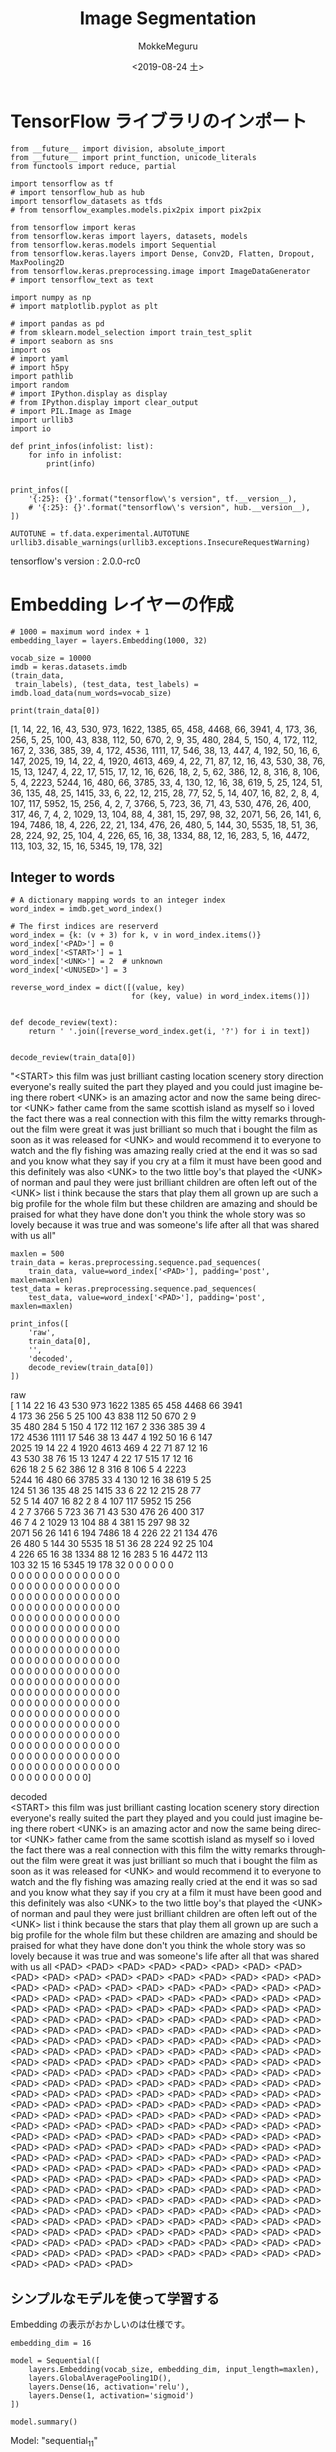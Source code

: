 # -*- org-export-babel-evaluate: nil -*-
#+options: ':nil *:t -:t ::t <:t H:3 \n:t ^:t arch:headline author:t
#+options: broken-links:nil c:nil creator:nil d:(not "LOGBOOK") date:t e:t
#+options: email:nil f:t inline:t num:t p:nil pri:nil prop:nil stat:t tags:t
#+options: tasks:t tex:t timestamp:t title:t toc:t todo:t |:t                                                     
#+title: Image  Segmentation
#+date: <2019-08-24 土>                                                                                           
#+author: MokkeMeguru                                                                                             
#+email: meguru.mokke@gmail.com
#+language: en
#+select_tags: export
#+exclude_tags: noexport
#+creator: Emacs 26.2 (Org mode 9.1.9)
#+LATEX_CLASS: extarticle
# #+LATEX_CLASS_OPTIONS: [a4paper, dvipdfmx, twocolumn, 8pt]
#+LATEX_CLASS_OPTIONS: [a4paper, dvipdfmx]
#+LATEX_HEADER: \usepackage{amsmath, amssymb, bm}
#+LATEX_HEADER: \usepackage{graphics}
#+LATEX_HEADER: \usepackage{color}
#+LATEX_HEADER: \usepackage{times}
#+LATEX_HEADER: \usepackage{longtable}
#+LATEX_HEADER: \usepackage{minted}
#+LATEX_HEADER: \usepackage{fancyvrb}
#+LATEX_HEADER: \usepackage{indentfirst}
#+LATEX_HEADER: \usepackage{pxjahyper}
#+LATEX_HEADER: \usepackage[utf8]{inputenc}
#+LATEX_HEADER: \usepackage[backend=biber, bibencoding=utf8, style=authoryear]{biblatex}
#+LATEX_HEADER: \usepackage[left=25truemm, right=25truemm]{geometry}
#+LATEX_HEADER: \usepackage{ascmac}
#+LATEX_HEADER: \usepackage{algorithm}
#+LATEX_HEADER: \usepackage{algorithmic}
#+LATEX_HEADER: \hypersetup{ colorlinks=true, citecolor=blue, linkcolor=red, urlcolor=orange}
#+LATEX_HEADER: \addbibresource{reference.bib}
#+DESCRIPTION:
#+KEYWORDS:
#+STARTUP: indent overview inlineimages
#+PROPERTY: header-args :eval never-export
* TensorFlow ライブラリのインポート
    #+NAME: eaa0d79b-f275-4039-88fa-e94633fba7a5
    #+BEGIN_SRC ein-python :session localhost :exports both :results raw drawer
      from __future__ import division, absolute_import
      from __future__ import print_function, unicode_literals
      from functools import reduce, partial

      import tensorflow as tf
      # import tensorflow_hub as hub
      import tensorflow_datasets as tfds
      # from tensorflow_examples.models.pix2pix import pix2pix

      from tensorflow import keras
      from tensorflow.keras import layers, datasets, models
      from tensorflow.keras.models import Sequential
      from tensorflow.keras.layers import Dense, Conv2D, Flatten, Dropout, MaxPooling2D
      from tensorflow.keras.preprocessing.image import ImageDataGenerator
      # import tensorflow_text as text

      import numpy as np
      # import matplotlib.pyplot as plt

      # import pandas as pd
      # from sklearn.model_selection import train_test_split
      # import seaborn as sns
      import os
      # import yaml
      # import h5py
      import pathlib
      import random
      # import IPython.display as display
      # from IPython.display import clear_output
      # import PIL.Image as Image
      import urllib3
      import io

      def print_infos(infolist: list):
          for info in infolist:
              print(info)


      print_infos([
          '{:25}: {}'.format("tensorflow\'s version", tf.__version__),
          # '{:25}: {}'.format("tensorflow\'s version", hub.__version__),
      ])

      AUTOTUNE = tf.data.experimental.AUTOTUNE
      urllib3.disable_warnings(urllib3.exceptions.InsecureRequestWarning)
  #+END_SRC

  #+RESULTS: eaa0d79b-f275-4039-88fa-e94633fba7a5
  :results:
  tensorflow's version     : 2.0.0-rc0
  :end:

* Embedding レイヤーの作成
  #+NAME: aed4033b-e9dd-4c63-b746-23e65b20cee3
  #+BEGIN_SRC ein-python :session localhost :results none
    # 1000 = maximum word index + 1
    embedding_layer = layers.Embedding(1000, 32)
  #+END_SRC

  #+RESULTS: aed4033b-e9dd-4c63-b746-23e65b20cee3

  #+NAME: 4f53ea2b-39b3-4c31-876c-804c5cf0f71c
  #+BEGIN_SRC ein-python :session localhost :results raw drawer
    vocab_size = 10000
    imdb = keras.datasets.imdb
    (train_data,
     train_labels), (test_data, test_labels) = imdb.load_data(num_words=vocab_size)

    print(train_data[0])
  #+END_SRC

  #+RESULTS: 4f53ea2b-39b3-4c31-876c-804c5cf0f71c
  :results:
  [1, 14, 22, 16, 43, 530, 973, 1622, 1385, 65, 458, 4468, 66, 3941, 4, 173, 36, 256, 5, 25, 100, 43, 838, 112, 50, 670, 2, 9, 35, 480, 284, 5, 150, 4, 172, 112, 167, 2, 336, 385, 39, 4, 172, 4536, 1111, 17, 546, 38, 13, 447, 4, 192, 50, 16, 6, 147, 2025, 19, 14, 22, 4, 1920, 4613, 469, 4, 22, 71, 87, 12, 16, 43, 530, 38, 76, 15, 13, 1247, 4, 22, 17, 515, 17, 12, 16, 626, 18, 2, 5, 62, 386, 12, 8, 316, 8, 106, 5, 4, 2223, 5244, 16, 480, 66, 3785, 33, 4, 130, 12, 16, 38, 619, 5, 25, 124, 51, 36, 135, 48, 25, 1415, 33, 6, 22, 12, 215, 28, 77, 52, 5, 14, 407, 16, 82, 2, 8, 4, 107, 117, 5952, 15, 256, 4, 2, 7, 3766, 5, 723, 36, 71, 43, 530, 476, 26, 400, 317, 46, 7, 4, 2, 1029, 13, 104, 88, 4, 381, 15, 297, 98, 32, 2071, 56, 26, 141, 6, 194, 7486, 18, 4, 226, 22, 21, 134, 476, 26, 480, 5, 144, 30, 5535, 18, 51, 36, 28, 224, 92, 25, 104, 4, 226, 65, 16, 38, 1334, 88, 12, 16, 283, 5, 16, 4472, 113, 103, 32, 15, 16, 5345, 19, 178, 32]
  :end:

** Integer to words
   #+NAME: 8cff5556-5e9a-485a-8035-cd8d9697e709
   #+BEGIN_SRC ein-python :session localhost :results raw drawer :exports both
     # A dictionary mapping words to an integer index
     word_index = imdb.get_word_index()

     # The first indices are reserverd
     word_index = {k: (v + 3) for k, v in word_index.items()}
     word_index['<PAD>'] = 0
     word_index['<START>'] = 1
     word_index['<UNK>'] = 2  # unknown
     word_index['<UNUSED>'] = 3

     reverse_word_index = dict([(value, key)
                                for (key, value) in word_index.items()])


     def decode_review(text):
         return ' '.join([reverse_word_index.get(i, '?') for i in text])


     decode_review(train_data[0])
   #+END_SRC

   #+RESULTS: 8cff5556-5e9a-485a-8035-cd8d9697e709
   :results:
   "<START> this film was just brilliant casting location scenery story direction everyone's really suited the part they played and you could just imagine being there robert <UNK> is an amazing actor and now the same being director <UNK> father came from the same scottish island as myself so i loved the fact there was a real connection with this film the witty remarks throughout the film were great it was just brilliant so much that i bought the film as soon as it was released for <UNK> and would recommend it to everyone to watch and the fly fishing was amazing really cried at the end it was so sad and you know what they say if you cry at a film it must have been good and this definitely was also <UNK> to the two little boy's that played the <UNK> of norman and paul they were just brilliant children are often left out of the <UNK> list i think because the stars that play them all grown up are such a big profile for the whole film but these children are amazing and should be praised for what they have done don't you think the whole story was so lovely because it was true and was someone's life after all that was shared with us all"
   :end:

#+NAME: a05cb635-0774-4d59-bc94-f2bacac7b49c
#+BEGIN_SRC ein-python :session localhost :results raw drawer :exports both
  maxlen = 500
  train_data = keras.preprocessing.sequence.pad_sequences(
      train_data, value=word_index['<PAD>'], padding='post', maxlen=maxlen)
  test_data = keras.preprocessing.sequence.pad_sequences(
      test_data, value=word_index['<PAD>'], padding='post', maxlen=maxlen)

  print_infos([
      'raw',
      train_data[0],
      '',
      'decoded',
      decode_review(train_data[0])
  ])
#+END_SRC

#+RESULTS: a05cb635-0774-4d59-bc94-f2bacac7b49c
:results:
raw
[   1   14   22   16   43  530  973 1622 1385   65  458 4468   66 3941
    4  173   36  256    5   25  100   43  838  112   50  670    2    9
   35  480  284    5  150    4  172  112  167    2  336  385   39    4
  172 4536 1111   17  546   38   13  447    4  192   50   16    6  147
 2025   19   14   22    4 1920 4613  469    4   22   71   87   12   16
   43  530   38   76   15   13 1247    4   22   17  515   17   12   16
  626   18    2    5   62  386   12    8  316    8  106    5    4 2223
 5244   16  480   66 3785   33    4  130   12   16   38  619    5   25
  124   51   36  135   48   25 1415   33    6   22   12  215   28   77
   52    5   14  407   16   82    2    8    4  107  117 5952   15  256
    4    2    7 3766    5  723   36   71   43  530  476   26  400  317
   46    7    4    2 1029   13  104   88    4  381   15  297   98   32
 2071   56   26  141    6  194 7486   18    4  226   22   21  134  476
   26  480    5  144   30 5535   18   51   36   28  224   92   25  104
    4  226   65   16   38 1334   88   12   16  283    5   16 4472  113
  103   32   15   16 5345   19  178   32    0    0    0    0    0    0
    0    0    0    0    0    0    0    0    0    0    0    0    0    0
    0    0    0    0    0    0    0    0    0    0    0    0    0    0
    0    0    0    0    0    0    0    0    0    0    0    0    0    0
    0    0    0    0    0    0    0    0    0    0    0    0    0    0
    0    0    0    0    0    0    0    0    0    0    0    0    0    0
    0    0    0    0    0    0    0    0    0    0    0    0    0    0
    0    0    0    0    0    0    0    0    0    0    0    0    0    0
    0    0    0    0    0    0    0    0    0    0    0    0    0    0
    0    0    0    0    0    0    0    0    0    0    0    0    0    0
    0    0    0    0    0    0    0    0    0    0    0    0    0    0
    0    0    0    0    0    0    0    0    0    0    0    0    0    0
    0    0    0    0    0    0    0    0    0    0    0    0    0    0
    0    0    0    0    0    0    0    0    0    0    0    0    0    0
    0    0    0    0    0    0    0    0    0    0    0    0    0    0
    0    0    0    0    0    0    0    0    0    0    0    0    0    0
    0    0    0    0    0    0    0    0    0    0    0    0    0    0
    0    0    0    0    0    0    0    0    0    0    0    0    0    0
    0    0    0    0    0    0    0    0    0    0    0    0    0    0
    0    0    0    0    0    0    0    0    0    0    0    0    0    0
    0    0    0    0    0    0    0    0    0    0]

decoded
<START> this film was just brilliant casting location scenery story direction everyone's really suited the part they played and you could just imagine being there robert <UNK> is an amazing actor and now the same being director <UNK> father came from the same scottish island as myself so i loved the fact there was a real connection with this film the witty remarks throughout the film were great it was just brilliant so much that i bought the film as soon as it was released for <UNK> and would recommend it to everyone to watch and the fly fishing was amazing really cried at the end it was so sad and you know what they say if you cry at a film it must have been good and this definitely was also <UNK> to the two little boy's that played the <UNK> of norman and paul they were just brilliant children are often left out of the <UNK> list i think because the stars that play them all grown up are such a big profile for the whole film but these children are amazing and should be praised for what they have done don't you think the whole story was so lovely because it was true and was someone's life after all that was shared with us all <PAD> <PAD> <PAD> <PAD> <PAD> <PAD> <PAD> <PAD> <PAD> <PAD> <PAD> <PAD> <PAD> <PAD> <PAD> <PAD> <PAD> <PAD> <PAD> <PAD> <PAD> <PAD> <PAD> <PAD> <PAD> <PAD> <PAD> <PAD> <PAD> <PAD> <PAD> <PAD> <PAD> <PAD> <PAD> <PAD> <PAD> <PAD> <PAD> <PAD> <PAD> <PAD> <PAD> <PAD> <PAD> <PAD> <PAD> <PAD> <PAD> <PAD> <PAD> <PAD> <PAD> <PAD> <PAD> <PAD> <PAD> <PAD> <PAD> <PAD> <PAD> <PAD> <PAD> <PAD> <PAD> <PAD> <PAD> <PAD> <PAD> <PAD> <PAD> <PAD> <PAD> <PAD> <PAD> <PAD> <PAD> <PAD> <PAD> <PAD> <PAD> <PAD> <PAD> <PAD> <PAD> <PAD> <PAD> <PAD> <PAD> <PAD> <PAD> <PAD> <PAD> <PAD> <PAD> <PAD> <PAD> <PAD> <PAD> <PAD> <PAD> <PAD> <PAD> <PAD> <PAD> <PAD> <PAD> <PAD> <PAD> <PAD> <PAD> <PAD> <PAD> <PAD> <PAD> <PAD> <PAD> <PAD> <PAD> <PAD> <PAD> <PAD> <PAD> <PAD> <PAD> <PAD> <PAD> <PAD> <PAD> <PAD> <PAD> <PAD> <PAD> <PAD> <PAD> <PAD> <PAD> <PAD> <PAD> <PAD> <PAD> <PAD> <PAD> <PAD> <PAD> <PAD> <PAD> <PAD> <PAD> <PAD> <PAD> <PAD> <PAD> <PAD> <PAD> <PAD> <PAD> <PAD> <PAD> <PAD> <PAD> <PAD> <PAD> <PAD> <PAD> <PAD> <PAD> <PAD> <PAD> <PAD> <PAD> <PAD> <PAD> <PAD> <PAD> <PAD> <PAD> <PAD> <PAD> <PAD> <PAD> <PAD> <PAD> <PAD> <PAD> <PAD> <PAD> <PAD> <PAD> <PAD> <PAD> <PAD> <PAD> <PAD> <PAD> <PAD> <PAD> <PAD> <PAD> <PAD> <PAD> <PAD> <PAD> <PAD> <PAD> <PAD> <PAD> <PAD> <PAD> <PAD> <PAD> <PAD> <PAD> <PAD> <PAD> <PAD> <PAD> <PAD> <PAD> <PAD> <PAD> <PAD> <PAD> <PAD> <PAD> <PAD> <PAD> <PAD> <PAD> <PAD> <PAD> <PAD> <PAD> <PAD> <PAD> <PAD> <PAD> <PAD> <PAD> <PAD> <PAD> <PAD> <PAD> <PAD> <PAD> <PAD> <PAD> <PAD> <PAD> <PAD> <PAD> <PAD> <PAD> <PAD> <PAD> <PAD> <PAD> <PAD> <PAD> <PAD> <PAD> <PAD> <PAD> <PAD> <PAD> <PAD> <PAD> <PAD> <PAD> <PAD> <PAD> <PAD> <PAD> <PAD> <PAD> <PAD> <PAD> <PAD> <PAD> <PAD> <PAD> <PAD>
:end:

** シンプルなモデルを使って学習する
   Embedding の表示がおかしいのは仕様です。
  #+NAME: 0705642a-e95b-4133-be1c-055a8f98ca86
  #+BEGIN_SRC ein-python :session localhost :results raw drawer :exports both
    embedding_dim = 16

    model = Sequential([
        layers.Embedding(vocab_size, embedding_dim, input_length=maxlen),
        layers.GlobalAveragePooling1D(),
        layers.Dense(16, activation='relu'),
        layers.Dense(1, activation='sigmoid')
    ])

    model.summary()
  #+END_SRC

  #+RESULTS: 0705642a-e95b-4133-be1c-055a8f98ca86
  :results:
  Model: "sequential_11"
  _________________________________________________________________
  Layer (type)                 Output Shape              Param #   
  =================================================================
  embedding_3 (Embedding)      (None, 500, 16)           160000    
  _________________________________________________________________
  global_average_pooling1d_2 ( (None, 16)                0         
  _________________________________________________________________
  dense_5 (Dense)              (None, 16)                272       
  _________________________________________________________________
  dense_6 (Dense)              (None, 1)                 17        
  =================================================================
  Total params: 160,289
  Trainable params: 160,289
  Non-trainable params: 0
  _________________________________________________________________
  :end:

  #+NAME: 6a1e65b8-0cf9-4830-a2a3-5952c2edfc44
  #+BEGIN_SRC ein-python :session localhost :results none
    model.compile(optimizer='adam',
                  loss='binary_crossentropy',
                  metrics=['accuracy'])

    history = model.fit(train_data,
                        train_labels,
                        epochs=30,
                        batch_size=512,
                        validation_data=(test_data, test_labels))
  #+END_SRC

  #+RESULTS: 6a1e65b8-0cf9-4830-a2a3-5952c2edfc44
  Epoch 30/30
  25000/25000 [==============================] - 1s 43us/sample - loss: 0.1508 - accuracy: 0.9502 - val_loss: 0.2909 - val_accuracy: 0.8854

  
** 訓練ログの視覚化
   #+NAME: c48826e1-d2a7-4c78-9be3-c18ce2cbcd57
   #+BEGIN_SRC ein-python :session localhost :results raw drawer :exports both
     history_dict = history.history

     acc = history_dict['accuracy']
     val_acc = history_dict['val_accuracy']
     loss = history_dict['loss']
     val_loss = history_dict['val_loss']

     epochs = range(1, len(acc) + 1)

     plt.figure(figsize=(12, 9))
     plt.plot(epochs, loss, 'bo', label='Training loss')
     plt.plot(epochs, val_loss, 'b', label='Validation loss')
     plt.title('Training and validation loss')
     plt.xlabel('Epochs')
     plt.ylabel('Loss')
     plt.legend()
     plt.show()

     plt.figure(figsize=(12, 9))
     plt.plot(epochs, acc, 'bo', label='Training acc')
     plt.plot(epochs, val_acc, 'b', label='Validation acc')
     plt.title('Training and validation accuracy')
     plt.xlabel('Epochs')
     plt.ylabel('Accuracy')
     plt.legend(loc='lower right')
     plt.ylim((0.5, 1))
     plt.show()
   #+END_SRC

   #+RESULTS: c48826e1-d2a7-4c78-9be3-c18ce2cbcd57
   :results:
   [[file:ein-images/ob-ein-bc910ab6ffbae9cfb33592be18b3d54d.png]]
   [[file:ein-images/ob-ein-75d49eb5966af69ee1b3e7ebe93a13c8.png]]
   :end:

* 得られた埋め込みを取得する
  #+NAME: 7ac02a77-539c-4d19-ace0-936bbccda308
  #+BEGIN_SRC ein-python :session localhost :results raw drawer :exports both
      e = model.layers[0]
    weights = e.get_weights()[0]
    print(weights.shape) # shape: (vocab_size, embedding_dim)
  #+END_SRC

  #+RESULTS: 7ac02a77-539c-4d19-ace0-936bbccda308
  :results:
  (10000, 16)
  :end:

  #+NAME: be40a6cc-99ea-4731-8a11-e4decc5cfd16
  #+BEGIN_SRC ein-python :session localhost :results raw drawer
    out_v = io.open('vecs.tsv', 'w', encoding='utf-8')
    out_m = io.open('meta.tsv', 'w', encoding='utf-8')
    for word_num in range(vocab_size):
        word = reverse_word_index[word_num]
        embeddings = weights[word_num]
        out_m.write(word + "\n")
        out_v.write('\t'.join([str(x) for x in embeddings]) + "\n")
    out_v.close()
    out_m.close()
  #+END_SRC

  #+RESULTS: be40a6cc-99ea-4731-8a11-e4decc5cfd16
  :results:
  :end:

  [[http://projector.tensorflow.org/][Embedding Projector]] へデータを転送することで、視覚化することができます。
